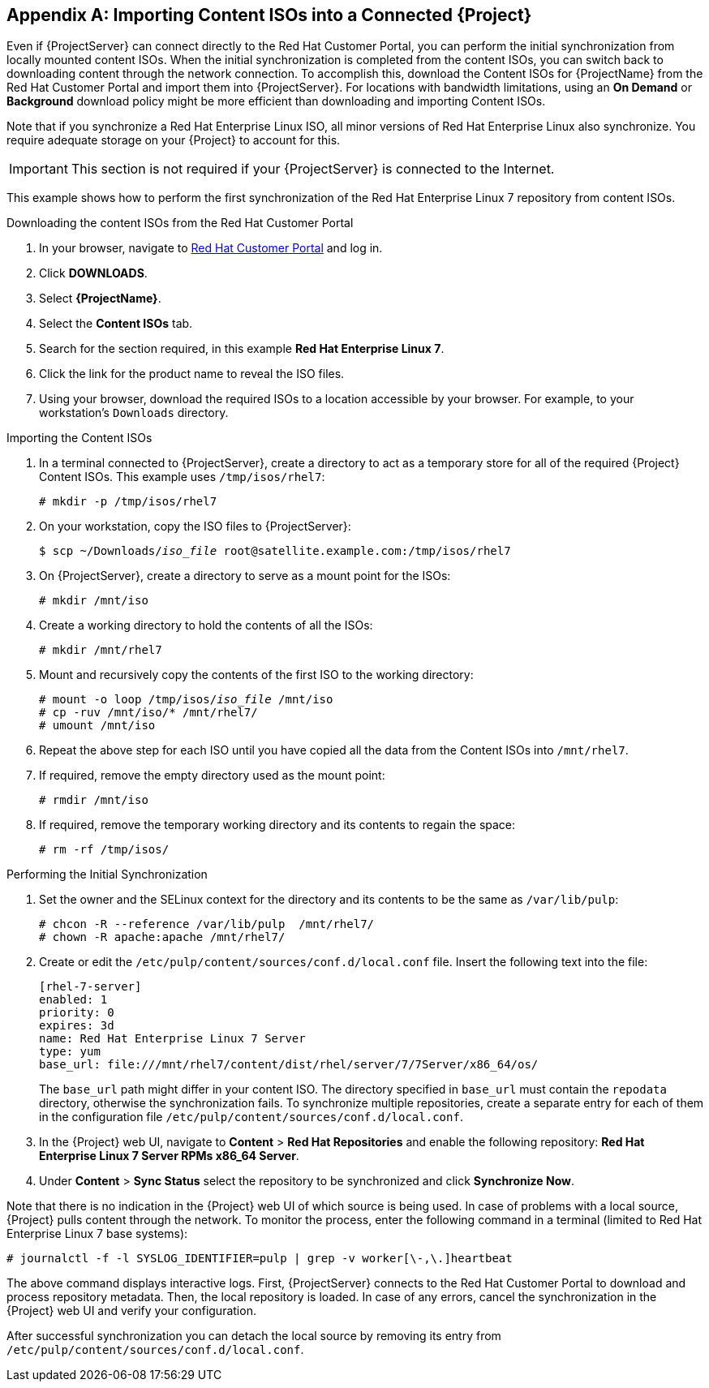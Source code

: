 [appendix]
[[Importing_Content_ISOs_into_Connected_Satellite]]
== Importing Content ISOs into a Connected {Project}

Even if {ProjectServer} can connect directly to the Red{nbsp}Hat Customer Portal, you can perform the initial synchronization from locally mounted content ISOs. When the initial synchronization is completed from the content ISOs, you can switch back to downloading content through the network connection. To accomplish this, download the Content ISOs for {ProjectName} from the Red{nbsp}Hat Customer Portal and import them into {ProjectServer}. For locations with bandwidth limitations, using an *On Demand* or *Background* download policy might be more efficient than downloading and importing Content ISOs.

Note that if you synchronize a Red{nbsp}Hat Enterprise Linux ISO, all minor versions of Red{nbsp}Hat Enterprise Linux also synchronize. You require adequate storage on your {Project} to account for this.

[IMPORTANT]
This section is not required if your {ProjectServer} is connected to the Internet.

This example shows how to perform the first synchronization of the Red{nbsp}Hat Enterprise Linux 7 repository from content ISOs.

.Downloading the content ISOs from the Red{nbsp}Hat Customer Portal

. In your browser, navigate to https://access.redhat.com/[Red Hat Customer Portal] and log in.

. Click *DOWNLOADS*.

. Select *{ProjectName}*.

. Select the *Content ISOs* tab.

. Search for the section required, in this example *Red{nbsp}Hat Enterprise Linux 7*.

. Click the link for the product name to reveal the ISO files.

. Using your browser, download the required ISOs to a location accessible by your browser. For example, to your workstation's `Downloads` directory.

.Importing the Content ISOs

. In a terminal connected to {ProjectServer}, create a directory to act as a temporary store for all of the required {Project} Content ISOs. This example uses `/tmp/isos/rhel7`:
+
----
# mkdir -p /tmp/isos/rhel7
----

. On your workstation, copy the ISO files to {ProjectServer}:
+
[subs="+quotes"]
----
$ scp ~/Downloads/_iso_file_ root@satellite.example.com:/tmp/isos/rhel7
----

. On {ProjectServer}, create a directory to serve as a mount point for the ISOs:
+
----
# mkdir /mnt/iso
----

. Create a working directory to hold the contents of all the ISOs:
+
----
# mkdir /mnt/rhel7
----

. Mount and recursively copy the contents of the first ISO to the working directory:
+
[subs="+quotes"]
----
# mount -o loop /tmp/isos/_iso_file_ /mnt/iso
# cp -ruv /mnt/iso/* /mnt/rhel7/
# umount /mnt/iso
----

. Repeat the above step for each ISO until you have copied all the data from the Content ISOs into `/mnt/rhel7`.

. If required, remove the empty directory used as the mount point:
+
----
# rmdir /mnt/iso
----

. If required, remove the temporary working directory and its contents to regain the space:
+
----
# rm -rf /tmp/isos/
----

.Performing the Initial Synchronization

. Set the owner and the SELinux context for the directory and its contents to be the same as `/var/lib/pulp`:
+
----
# chcon -R --reference /var/lib/pulp  /mnt/rhel7/
# chown -R apache:apache /mnt/rhel7/
----

. Create or edit the `/etc/pulp/content/sources/conf.d/local.conf` file. Insert the following text into the file:
+
----
[rhel-7-server]
enabled: 1
priority: 0
expires: 3d
name: Red Hat Enterprise Linux 7 Server
type: yum
base_url: file:///mnt/rhel7/content/dist/rhel/server/7/7Server/x86_64/os/
----
The `base_url` path might differ in your content ISO. The directory specified in `base_url` must contain the `repodata` directory, otherwise the synchronization fails. To synchronize multiple repositories, create a separate entry for each of them in the configuration file `/etc/pulp/content/sources/conf.d/local.conf`.

. In the {Project} web UI, navigate to *Content* > *Red{nbsp}Hat Repositories* and enable the following repository: *Red{nbsp}Hat Enterprise Linux 7 Server RPMs x86_64 Server*.

. Under *Content* > *Sync Status* select the repository to be synchronized and click *Synchronize Now*.

Note that there is no indication in the {Project} web UI of which source is being used. In case of problems with a local source, {Project} pulls content through the network. To monitor the process, enter the following command in a terminal (limited to Red{nbsp}Hat Enterprise Linux 7 base systems):
----
# journalctl -f -l SYSLOG_IDENTIFIER=pulp | grep -v worker[\-,\.]heartbeat
----

The above command displays interactive logs. First, {ProjectServer} connects to the Red{nbsp}Hat Customer Portal to download and process repository metadata. Then, the local repository is loaded. In case of any errors, cancel the synchronization in the {Project} web UI and verify your configuration.

After successful synchronization you can detach the local source by removing its entry from `/etc/pulp/content/sources/conf.d/local.conf`.

